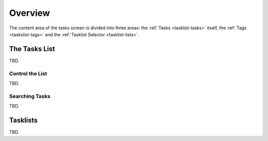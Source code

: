 *************
Overview
*************

The content area of the tasks screen is divided into three areas: the :ref:`Tasks <tasklist-tasks>`
itself, the :ref:`Tags <taskslist-tags>` and the :ref:`Tasklist Selector <tasklist-lists>`.


.. index:: Tasks
.. _tasklist-tasks:

The Tasks List
==============

TBD.


Control the List
----------------

TBD.


Searching Tasks
---------------

TBD.



.. index:: Tasklist
.. _tasklist-lists:

Tasklists
=========

TBD.



